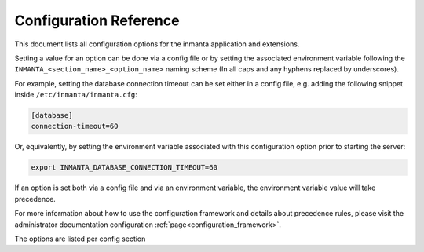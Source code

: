 .. _config_reference:

Configuration Reference
============================

This document lists all configuration options for the inmanta application and extensions.

Setting a value for an option can be done via a config file or by setting the associated
environment variable following the ``INMANTA_<section_name>_<option_name>`` naming scheme
(In all caps and any hyphens replaced by underscores).

For example, setting the database connection timeout can be set either in a config file,
e.g. adding the following snippet inside ``/etc/inmanta/inmanta.cfg``:


.. code-block:: yaml

    [database]
    connection-timeout=60

Or, equivalently, by setting the environment variable associated with this configuration option prior
to starting the server:

.. code-block:: bash

    export INMANTA_DATABASE_CONNECTION_TIMEOUT=60

If an option is set both via a config file and via an environment variable,
the environment variable value will take precedence.

For more information about how to use the configuration framework and details
about precedence rules, please visit the administrator documentation configuration :ref:`page<configuration_framework>`.


The options are listed per config section

.. show-options::
    :namespace-files: ./config-namespaces/all.conf
